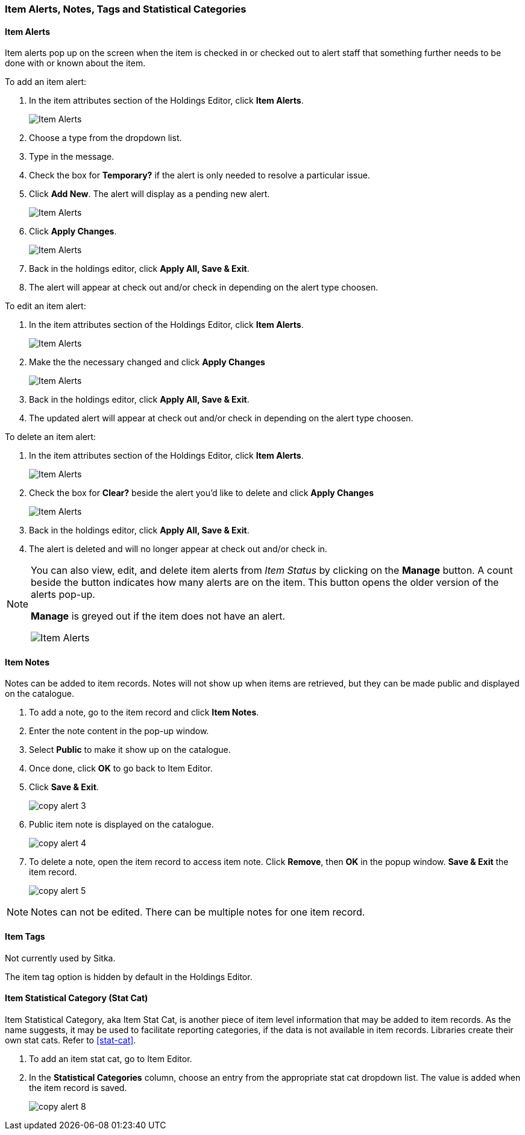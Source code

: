 Item Alerts, Notes, Tags and Statistical Categories
~~~~~~~~~~~~~~~~~~~~~~~~~~~~~~~~~~~~~~~~~~~~~~~~~~~

Item Alerts
^^^^^^^^^^^

Item alerts pop up on the screen when the item is checked in or checked out to alert staff that something
further needs to be done with or known about the item.

.To add an item alert:
. In the item attributes section of the Holdings Editor, click *Item Alerts*.
+
image::images/cat/item-alert-1.png[scaledwidth="75%",alt="Item Alerts"]
+
. Choose a type from the dropdown list.
. Type in the message.
. Check the box for *Temporary?* if the alert is only needed to resolve a particular issue.
. Click *Add New*. The alert will display as a pending new alert.
+
image::images/cat/item-alert-2.png[scaledwidth="75%",alt="Item Alerts"]
+
. Click *Apply Changes*.
+
image::images/cat/item-alert-3.png[scaledwidth="75%",alt="Item Alerts"]
+
. Back in the holdings editor, click *Apply All, Save & Exit*.
+
. The alert will appear at check out and/or check in depending on the alert type choosen.

.To edit an item alert:
. In the item attributes section of the Holdings Editor, click *Item Alerts*.
+
image::images/cat/item-alert-1.png[scaledwidth="75%",alt="Item Alerts"]
+
. Make the the necessary changed and click *Apply Changes*
+
image::images/cat/item-alert-4.png[scaledwidth="75%",alt="Item Alerts"]
+
. Back in the holdings editor, click *Apply All, Save & Exit*.
+
. The updated alert will appear at check out and/or check in depending on the alert type choosen.

.To delete an item alert:
. In the item attributes section of the Holdings Editor, click *Item Alerts*.
+
image::images/cat/item-alert-1.png[scaledwidth="75%",alt="Item Alerts"]
+
. Check the box for *Clear?* beside the alert you'd like to delete and click *Apply Changes*
+
image::images/cat/item-alert-6.png[scaledwidth="75%",alt="Item Alerts"]
+
. Back in the holdings editor, click *Apply All, Save & Exit*.
+
. The alert is deleted and will no longer appear at check out and/or check in.

[NOTE]
======
You can also view, edit, and delete item alerts from _Item Status_ by clicking on the *Manage* button.  A count
beside the button indicates how many alerts are on the item.  This button opens the older version of 
the alerts pop-up.

*Manage* is greyed out if the item does not have an alert.

image::images/cat/item-alert-5.png[scaledwidth="75%",alt="Item Alerts"]
======

Item Notes
^^^^^^^^^^

Notes can be added to item records. Notes will not show up when items are retrieved, but they can be made public and displayed on the catalogue.

. To add a note, go to the item record and click *Item Notes*.
. Enter the note content in the pop-up window.
. Select *Public*  to make it show up on the catalogue.
. Once done, click *OK* to go back to Item Editor.
. Click *Save & Exit*.
+
image::images/cat/copy-alert-3.png[]
+
. Public item note is displayed on the catalogue.
+
image::images/cat/copy-alert-4.png[]

. To delete a note, open the item record to access item note. Click *Remove*, then *OK* in the popup window. *Save & Exit* the item record.
+
image::images/cat/copy-alert-5.png[]

[NOTE]
=====
Notes can not be edited. There can be multiple notes for one item record.
=====

Item Tags
^^^^^^^^^

Not currently used by Sitka.

The item tag option is hidden by default in the Holdings Editor.

////
A item tag adds searchable information to item records. Staff and patrons search the copy tag by choosing *Digital Bookplate* on the catalogue.

image::images/cat/copy-alert-7.png[]

Tags are added via *Item Tags* on the item editor. Libraries may pre-create their own tags. Refer to xref:_copy_tag[]

. To add a item tag, go to the Item Editor.
. Click *Item Tags*.
. Type a letter in the *Tag* box to display the tags, and choose one.
. Click *Add Tag*, then *OK*.
. Click *Save & Exit* on item editor.
+
image::images/cat/copy-alert-6.png[]

OPAC visible item tag is displayed on the catalogue.

image::images/cat/copy-alert-7a.png[]

Item tags can be removed via the same process.

. Click *Remove* beside the selected tag.
. Click *OK* to close the pop-up window.
. Click *Save & Exit* on item editor.

////

Item Statistical Category (Stat Cat)
^^^^^^^^^^^^^^^^^^^^^^^^^^^^^^^^^^^^

Item Statistical Category, aka Item Stat Cat, is another piece of item level information that may be added to item records. As the name suggests, it may be used to facilitate reporting categories, if the data is not available in item records.  Libraries create their own stat cats. Refer to xref:stat-cat[].

. To add an item stat cat, go to Item Editor.
. In the  *Statistical Categories* column, choose an entry from the appropriate stat cat dropdown list. The value is added when the item record is saved.
+
image::images/cat/copy-alert-8.png[]
